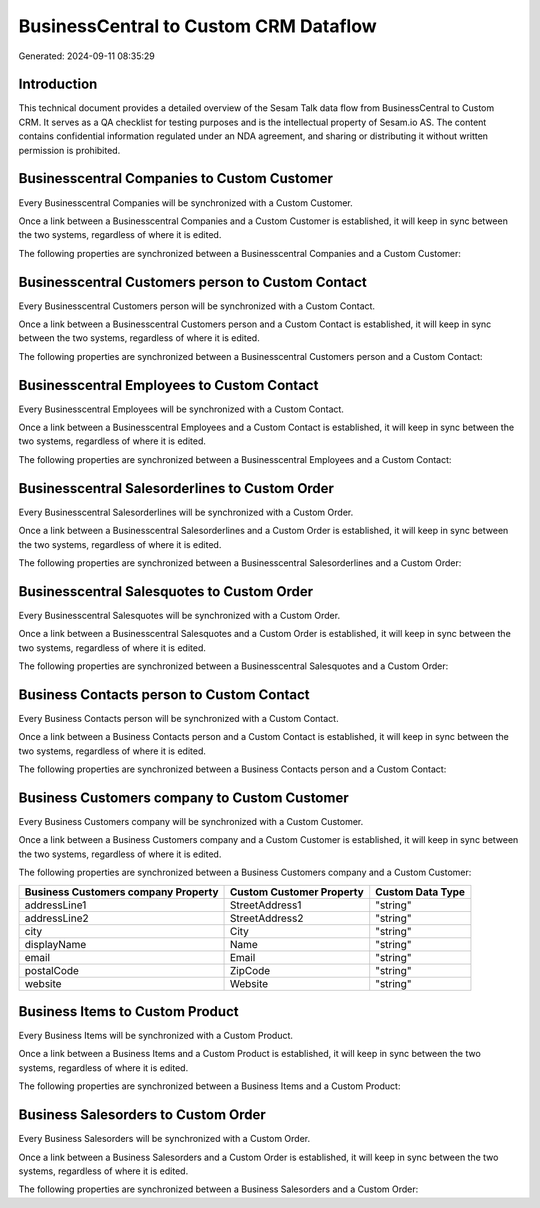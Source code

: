 ======================================
BusinessCentral to Custom CRM Dataflow
======================================

Generated: 2024-09-11 08:35:29

Introduction
------------

This technical document provides a detailed overview of the Sesam Talk data flow from BusinessCentral to Custom CRM. It serves as a QA checklist for testing purposes and is the intellectual property of Sesam.io AS. The content contains confidential information regulated under an NDA agreement, and sharing or distributing it without written permission is prohibited.

Businesscentral Companies to Custom Customer
--------------------------------------------
Every Businesscentral Companies will be synchronized with a Custom Customer.

Once a link between a Businesscentral Companies and a Custom Customer is established, it will keep in sync between the two systems, regardless of where it is edited.

The following properties are synchronized between a Businesscentral Companies and a Custom Customer:

.. list-table::
   :header-rows: 1

   * - Businesscentral Companies Property
     - Custom Customer Property
     - Custom Data Type


Businesscentral Customers person to Custom Contact
--------------------------------------------------
Every Businesscentral Customers person will be synchronized with a Custom Contact.

Once a link between a Businesscentral Customers person and a Custom Contact is established, it will keep in sync between the two systems, regardless of where it is edited.

The following properties are synchronized between a Businesscentral Customers person and a Custom Contact:

.. list-table::
   :header-rows: 1

   * - Businesscentral Customers person Property
     - Custom Contact Property
     - Custom Data Type


Businesscentral Employees to Custom Contact
-------------------------------------------
Every Businesscentral Employees will be synchronized with a Custom Contact.

Once a link between a Businesscentral Employees and a Custom Contact is established, it will keep in sync between the two systems, regardless of where it is edited.

The following properties are synchronized between a Businesscentral Employees and a Custom Contact:

.. list-table::
   :header-rows: 1

   * - Businesscentral Employees Property
     - Custom Contact Property
     - Custom Data Type


Businesscentral Salesorderlines to Custom Order
-----------------------------------------------
Every Businesscentral Salesorderlines will be synchronized with a Custom Order.

Once a link between a Businesscentral Salesorderlines and a Custom Order is established, it will keep in sync between the two systems, regardless of where it is edited.

The following properties are synchronized between a Businesscentral Salesorderlines and a Custom Order:

.. list-table::
   :header-rows: 1

   * - Businesscentral Salesorderlines Property
     - Custom Order Property
     - Custom Data Type


Businesscentral Salesquotes to Custom Order
-------------------------------------------
Every Businesscentral Salesquotes will be synchronized with a Custom Order.

Once a link between a Businesscentral Salesquotes and a Custom Order is established, it will keep in sync between the two systems, regardless of where it is edited.

The following properties are synchronized between a Businesscentral Salesquotes and a Custom Order:

.. list-table::
   :header-rows: 1

   * - Businesscentral Salesquotes Property
     - Custom Order Property
     - Custom Data Type


Business Contacts person to Custom Contact
------------------------------------------
Every Business Contacts person will be synchronized with a Custom Contact.

Once a link between a Business Contacts person and a Custom Contact is established, it will keep in sync between the two systems, regardless of where it is edited.

The following properties are synchronized between a Business Contacts person and a Custom Contact:

.. list-table::
   :header-rows: 1

   * - Business Contacts person Property
     - Custom Contact Property
     - Custom Data Type


Business Customers company to Custom Customer
---------------------------------------------
Every Business Customers company will be synchronized with a Custom Customer.

Once a link between a Business Customers company and a Custom Customer is established, it will keep in sync between the two systems, regardless of where it is edited.

The following properties are synchronized between a Business Customers company and a Custom Customer:

.. list-table::
   :header-rows: 1

   * - Business Customers company Property
     - Custom Customer Property
     - Custom Data Type
   * - addressLine1
     - StreetAddress1
     - "string"
   * - addressLine2
     - StreetAddress2
     - "string"
   * - city
     - City
     - "string"
   * - displayName
     - Name
     - "string"
   * - email
     - Email
     - "string"
   * - postalCode
     - ZipCode
     - "string"
   * - website
     - Website
     - "string"


Business Items to Custom Product
--------------------------------
Every Business Items will be synchronized with a Custom Product.

Once a link between a Business Items and a Custom Product is established, it will keep in sync between the two systems, regardless of where it is edited.

The following properties are synchronized between a Business Items and a Custom Product:

.. list-table::
   :header-rows: 1

   * - Business Items Property
     - Custom Product Property
     - Custom Data Type


Business Salesorders to Custom Order
------------------------------------
Every Business Salesorders will be synchronized with a Custom Order.

Once a link between a Business Salesorders and a Custom Order is established, it will keep in sync between the two systems, regardless of where it is edited.

The following properties are synchronized between a Business Salesorders and a Custom Order:

.. list-table::
   :header-rows: 1

   * - Business Salesorders Property
     - Custom Order Property
     - Custom Data Type

